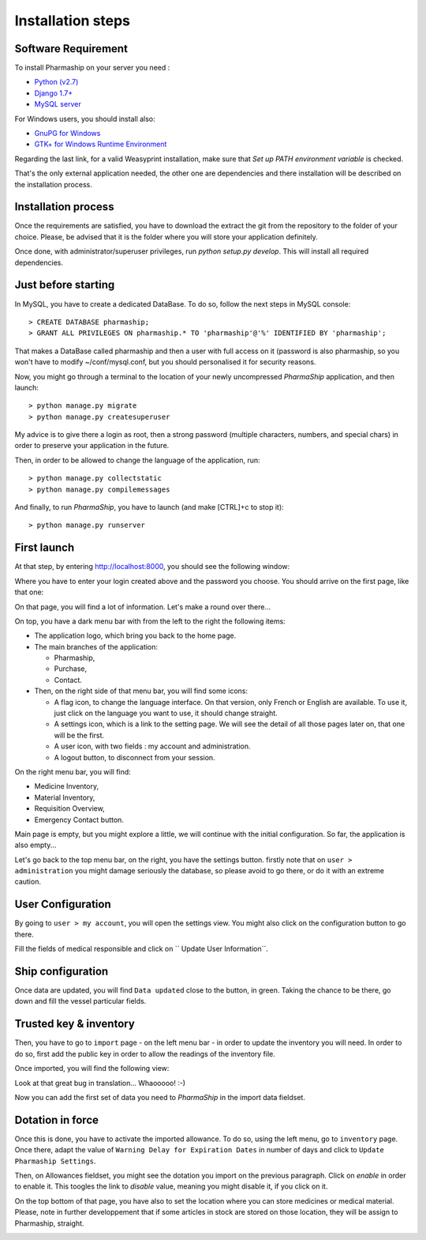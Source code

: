 .. |ps| replace:: *PharmaShip*

******************
Installation steps
******************


Software Requirement
====================

To install Pharmaship on your server you need :

* `Python (v2.7) <https://www.python.org/download>`_
* `Django 1.7+ <http://djangoproject.com>`_
* `MySQL server <http://mysql.com>`_

For Windows users, you should install also:

* `GnuPG for Windows <http://gpg4win.org/download.html>`_
* `GTK+ for Windows Runtime Environment <http://gtk-win.sourceforge.net/home/index.php/Main/Downloads>`_

Regarding the last link, for a valid Weasyprint installation, make sure that *Set up PATH environment variable* is checked.

That's the only external application needed, the other one are dependencies and there installation will be described on the installation process.


Installation process
====================

Once the requirements are satisfied, you have to download the extract the git from the repository to the folder of your choice. Please, be advised that it is the folder where you will store your application definitely.

Once done, with administrator/superuser privileges, run `python setup.py develop`. This will install all required dependencies.


Just before starting
====================

In MySQL, you have to create a dedicated DataBase. To do so, follow the next steps in MySQL console::

	> CREATE DATABASE pharmaship;
	> GRANT ALL PRIVILEGES ON pharmaship.* TO 'pharmaship'@'%' IDENTIFIED BY 'pharmaship';

That makes a DataBase called pharmaship and then a user with full access on it (password is also pharmaship, so you won't have to modify ~/conf/mysql.conf, but you should personalised it for security reasons.

Now, you might go through a terminal to the location of your newly uncompressed |ps| application, and then launch::

	> python manage.py migrate
	> python manage.py createsuperuser

My advice is to give there a login as root, then a strong password (multiple characters, numbers, and special chars) in order to preserve your application in the future.

Then, in order to be allowed to change the language of the application, run::

	> python manage.py collectstatic
	> python manage.py compilemessages

And finally, to run |ps|, you have to launch (and make [CTRL]+c to stop it)::

	> python manage.py runserver


First launch
============

At that step, by entering http://localhost:8000, you should see the following window:

.. image:: img/login.png

Where you have to enter your login created above and the password you choose.
You should arrive on the first page, like that one:

.. image:: img/default.png

On that page, you will find a lot of information. Let's make a round over there...

On top, you have a dark menu bar with from the left to the right the following items:

* The application logo, which bring you back to the home page.
* The main branches of the application:

  * Pharmaship,
  * Purchase,
  * Contact.

* Then, on the right side of that menu bar, you will find some icons:

  * A flag icon, to change the language interface. On that version, only French or English are available. To use it, just click on the language you want to use, it should change straight.
  * A settings icon, which is a link to the setting page. We will see the detail of all those pages later on, that one will be the first.
  * A user icon, with two fields : my account and administration.
  * A logout button, to disconnect from your session.

On the right menu bar, you will find:

* Medicine Inventory,
* Material Inventory,
* Requisition Overview,
* Emergency Contact button.

Main page is empty, but you might explore a little, we will continue with the initial configuration. So far, the application is also empty...

Let's go back to the top menu bar, on the right, you have the settings button. firstly note that on ``user > administration`` you might damage seriously the database, so please avoid to go there, or do it with an extreme caution.


User Configuration
==================

By going to ``user > my account``, you will open the settings view. You might also click on the configuration button to go there.

Fill the fields of medical responsible and click on `` Update User Information``.

.. image:: img/user_settings.png


Ship configuration
==================

Once data are updated, you will find ``Data updated`` close to the button, in green. Taking the chance to be there, go down and fill the vessel particular fields.

.. image:: img/vessel_particular.png


Trusted key & inventory
=======================

Then, you have to go to ``import`` page - on the left menu bar - in order to update the inventory you will need. In order to do so, first add the public key in order to allow the readings of the inventory file.

Once imported, you will find the following view:

.. image:: img/trusted_key.png

Look at that great bug in translation... Whaooooo! :-)

Now you can add the first set of data you need to |ps| in the import data fieldset.

.. image:: img/import_data.png


Dotation in force
=================

Once this is done, you have to activate the imported allowance. To do so, using the left menu, go to ``inventory`` page. Once there, adapt the value of ``Warning Delay for Expiration Dates`` in number of days and click to ``Update Pharmaship Settings``.

Then, on Allowances fieldset, you might see the dotation you import on the previous paragraph. Click on *enable* in order to enable it. This toogles the link to *disable* value, meaning you might disable it, if you click on it.

.. image:: img/inventory.png

On the top bottom of that page, you have also to set the location where you can store medicines or medical material. Please, note in further developpement that if some articles in stock are stored on those location, they will be assign to Pharmaship, straight.

.. image:: img/location.png
